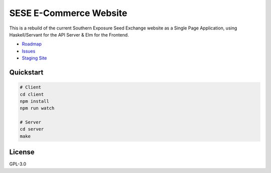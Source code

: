 =======================
SESE E-Commerce Website
=======================

.. image:: https://travis-ci.org/Southern-Exposure-Seed-Exchange/southernexposure.com.svg?branch=master
    :target: https://travis-ci.org/Southern-Exposure-Seed-Exchange/southernexposure.com


This is a rebuild of the current Southern Exposure Seed Exchange website as a
Single Page Application, using Haskell/Servant for the API Server & Elm for the
Frontend.

* `Roadmap <http://bugs.sleepanarchy.com/projects/sese-website/roadmap>`_
* `Issues <http://bugs.sleepanarchy.com/projects/sese-website/issues?sort=priority%3Adesc>`_
* `Staging Site <https://staging.southernexposure.com>`_


Quickstart
==========

.. code:: bash

    # Client
    cd client
    npm install
    npm run watch

    # Server
    cd server
    make


License
========

GPL-3.0
